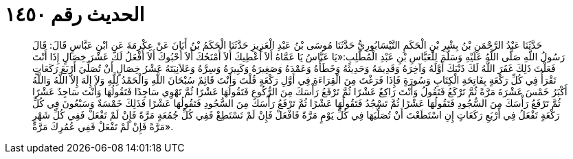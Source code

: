 
= الحديث رقم ١٤٥٠

[quote.hadith]
حَدَّثَنَا عَبْدُ الرَّحْمَنِ بْنُ بِشْرِ بْنِ الْحَكَمِ النَّيْسَابُورِيُّ حَدَّثَنَا مُوسَى بْنُ عَبْدِ الْعَزِيزِ حَدَّثَنَا الْحَكَمُ بْنُ أَبَانَ عَنْ عِكْرِمَةَ عَنِ ابْنِ عَبَّاسٍ قَالَ: قَالَ رَسُولُ اللَّهِ صَلَّى اللَّهُ عَلَيْهِ وَسَلَّمَ لِلْعَبَّاسِ بْنِ عَبْدِ الْمُطَّلِبِ:«يَا عَبَّاسُ يَا عَمَّاهُ أَلاَ أُعْطِيكَ أَلاَ أَمْنَحُكَ أَلاَ أَحْبُوكَ أَلاَ أَفْعَلُ لَكَ عَشْرَ خِصَالٍ إِذَا أَنْتَ فَعَلْتَ ذَلِكَ غَفَرَ اللَّهُ لَكَ ذَنْبَكَ أَوَّلَهُ وَآخِرَهُ وَقَدِيمَهُ وَحَدِيثَهُ وَخَطَأَهُ وَعَمْدَهُ وَصَغِيرَهُ وَكَبِيرَهُ وَسِرَّهُ وَعَلاَنِيَتَهُ عَشْرُ خِصَالٍ أَنْ تُصَلِّيَ أَرْبَعَ رَكَعَاتٍ تَقْرَأُ فِي كُلِّ رَكْعَةٍ بِفَاتِحَةِ الْكِتَابِ وَسُورَةٍ فَإِذَا فَرَغْتَ مِنَ الْقِرَاءَةِ فِي أَوَّلِ رَكْعَةٍ قُلْتَ وَأَنْتَ قَائِمٌ سُبْحَانَ اللَّهِ وَالْحَمْدُ لِلَّهِ وَلاَ إِلَهَ إِلاَّ اللَّهُ وَاللَّهُ أَكْبَرُ خَمْسَ عَشْرَةَ مَرَّةً ثُمَّ تَرْكَعُ فَتَقُولُ وَأَنْتَ رَاكِعٌ عَشْرًا ثُمَّ تَرْفَعُ رَأْسَكَ مِنَ الرُّكُوعِ فَتَقُولُهَا عَشْرًا ثُمَّ تَهْوِي سَاجِدًا فَتَقُولُهَا وَأَنْتَ سَاجِدٌ عَشْرًا ثُمَّ تَرْفَعُ رَأْسَكَ مِنَ السُّجُودِ فَتَقُولُهَا عَشْرًا ثُمَّ تَسْجُدُ فَتَقُولُهَا عَشْرًا ثُمَّ تَرْفَعُ رَأْسَكَ مِنَ السُّجُودِ فَتَقُولُهَا عَشْرًا فَذَلِكَ خَمْسَةٌ وَسَبْعُونَ فِي كُلِّ رَكْعَةٍ تَفْعَلُ فِي أَرْبَعِ رَكَعَاتٍ إِنِ اسْتَطَعْتَ أَنْ تُصَلِّيَهَا فِي كُلِّ يَوْمٍ مَرَّةً فَافْعَلْ فَإِنْ لَمْ تَسْتَطِعْ فَفِي كُلِّ جُمُعَةٍ مَرَّةً فَإِنْ لَمْ تَفْعَلْ فَفِي كُلِّ شَهْرٍ مَرَّةً فَإِنْ لَمْ تَفْعَلْ فَفِي عُمُرِكَ مَرَّةً».